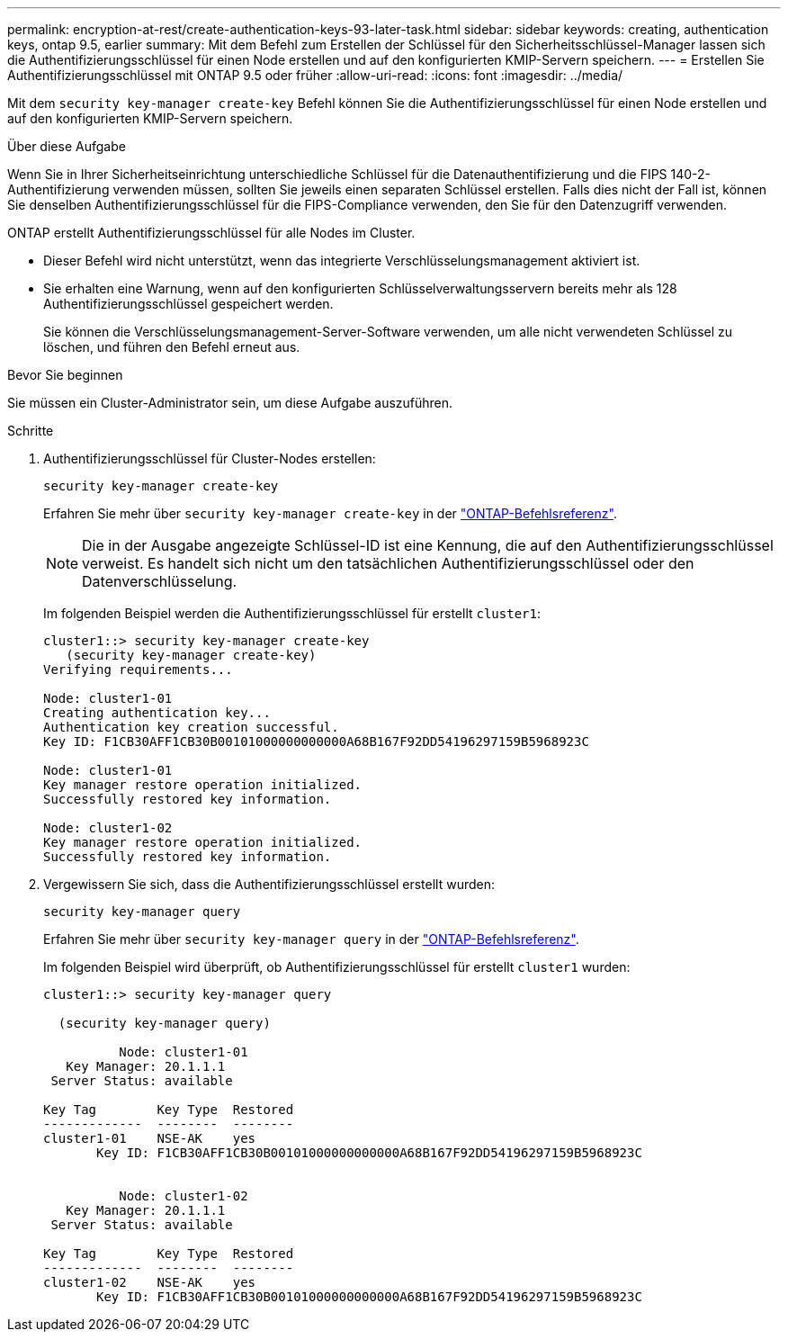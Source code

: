---
permalink: encryption-at-rest/create-authentication-keys-93-later-task.html 
sidebar: sidebar 
keywords: creating, authentication keys, ontap 9.5, earlier 
summary: Mit dem Befehl zum Erstellen der Schlüssel für den Sicherheitsschlüssel-Manager lassen sich die Authentifizierungsschlüssel für einen Node erstellen und auf den konfigurierten KMIP-Servern speichern. 
---
= Erstellen Sie Authentifizierungsschlüssel mit ONTAP 9.5 oder früher
:allow-uri-read: 
:icons: font
:imagesdir: ../media/


[role="lead"]
Mit dem `security key-manager create-key` Befehl können Sie die Authentifizierungsschlüssel für einen Node erstellen und auf den konfigurierten KMIP-Servern speichern.

.Über diese Aufgabe
Wenn Sie in Ihrer Sicherheitseinrichtung unterschiedliche Schlüssel für die Datenauthentifizierung und die FIPS 140-2-Authentifizierung verwenden müssen, sollten Sie jeweils einen separaten Schlüssel erstellen. Falls dies nicht der Fall ist, können Sie denselben Authentifizierungsschlüssel für die FIPS-Compliance verwenden, den Sie für den Datenzugriff verwenden.

ONTAP erstellt Authentifizierungsschlüssel für alle Nodes im Cluster.

* Dieser Befehl wird nicht unterstützt, wenn das integrierte Verschlüsselungsmanagement aktiviert ist.
* Sie erhalten eine Warnung, wenn auf den konfigurierten Schlüsselverwaltungsservern bereits mehr als 128 Authentifizierungsschlüssel gespeichert werden.
+
Sie können die Verschlüsselungsmanagement-Server-Software verwenden, um alle nicht verwendeten Schlüssel zu löschen, und führen den Befehl erneut aus.



.Bevor Sie beginnen
Sie müssen ein Cluster-Administrator sein, um diese Aufgabe auszuführen.

.Schritte
. Authentifizierungsschlüssel für Cluster-Nodes erstellen:
+
`security key-manager create-key`

+
Erfahren Sie mehr über `security key-manager create-key` in der link:https://docs.netapp.com/us-en/ontap-cli/security-key-manager-key-create.html["ONTAP-Befehlsreferenz"^].

+

NOTE: Die in der Ausgabe angezeigte Schlüssel-ID ist eine Kennung, die auf den Authentifizierungsschlüssel verweist. Es handelt sich nicht um den tatsächlichen Authentifizierungsschlüssel oder den Datenverschlüsselung.

+
Im folgenden Beispiel werden die Authentifizierungsschlüssel für erstellt `cluster1`:

+
[listing]
----
cluster1::> security key-manager create-key
   (security key-manager create-key)
Verifying requirements...

Node: cluster1-01
Creating authentication key...
Authentication key creation successful.
Key ID: F1CB30AFF1CB30B00101000000000000A68B167F92DD54196297159B5968923C

Node: cluster1-01
Key manager restore operation initialized.
Successfully restored key information.

Node: cluster1-02
Key manager restore operation initialized.
Successfully restored key information.
----
. Vergewissern Sie sich, dass die Authentifizierungsschlüssel erstellt wurden:
+
`security key-manager query`

+
Erfahren Sie mehr über `security key-manager query` in der link:https://docs.netapp.com/us-en/ontap-cli/security-key-manager-key-query.html["ONTAP-Befehlsreferenz"^].

+
Im folgenden Beispiel wird überprüft, ob Authentifizierungsschlüssel für erstellt `cluster1` wurden:

+
[listing]
----
cluster1::> security key-manager query

  (security key-manager query)

          Node: cluster1-01
   Key Manager: 20.1.1.1
 Server Status: available

Key Tag        Key Type  Restored
-------------  --------  --------
cluster1-01    NSE-AK    yes
       Key ID: F1CB30AFF1CB30B00101000000000000A68B167F92DD54196297159B5968923C


          Node: cluster1-02
   Key Manager: 20.1.1.1
 Server Status: available

Key Tag        Key Type  Restored
-------------  --------  --------
cluster1-02    NSE-AK    yes
       Key ID: F1CB30AFF1CB30B00101000000000000A68B167F92DD54196297159B5968923C
----

